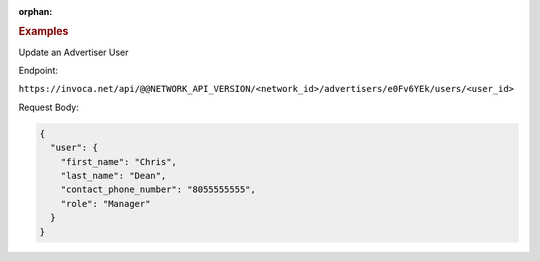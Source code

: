:orphan:

.. container:: endpoint-long-description

  .. rubric:: Examples

  Update an Advertiser User

  Endpoint:

  ``https://invoca.net/api/@@NETWORK_API_VERSION/<network_id>/advertisers/e0Fv6YEk/users/<user_id>``

  Request Body:

  .. code-block:: json

     {
       "user": {
         "first_name": "Chris",
         "last_name": "Dean",
         "contact_phone_number": "8055555555",
         "role": "Manager"
       }
     }
